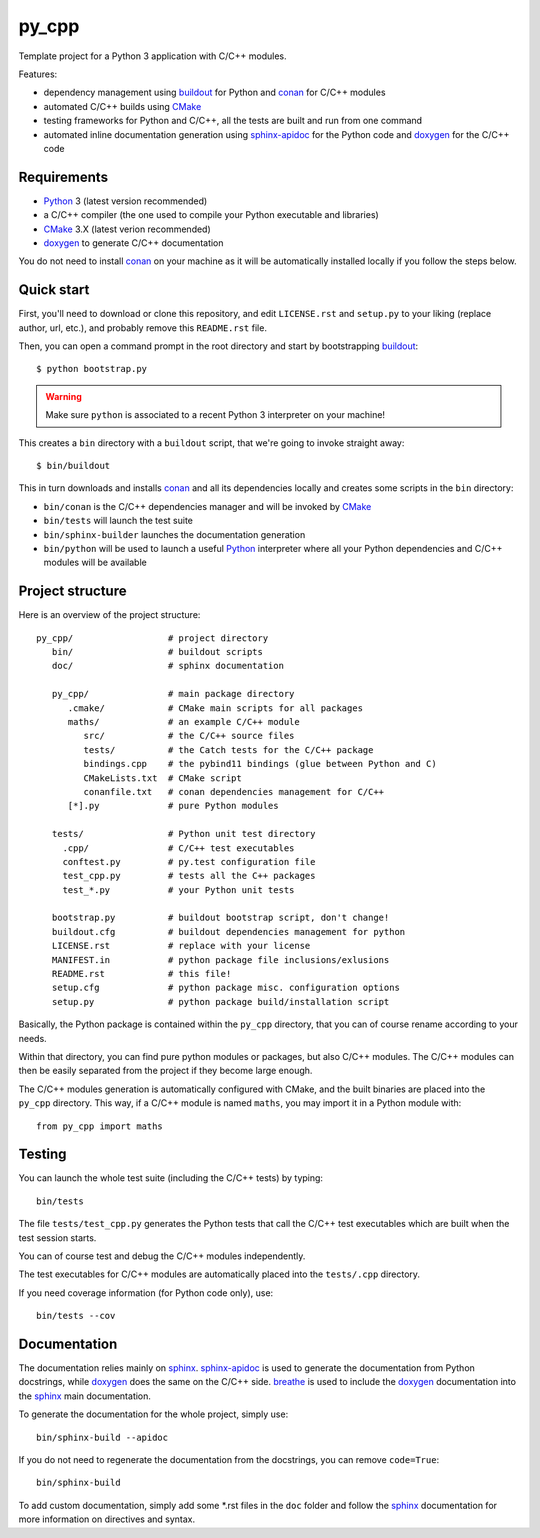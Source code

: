 py_cpp
======


Template project for a Python 3 application with C/C++ modules.

Features:

- dependency management using buildout_ for Python and conan_ for C/C++ modules
- automated C/C++ builds using CMake_
- testing frameworks for Python and C/C++, all the tests are built and run
  from one command
- automated inline documentation generation using sphinx-apidoc_ for the
  Python code and doxygen_ for the C/C++ code


Requirements
------------

- Python_ 3 (latest version recommended)
- a C/C++ compiler (the one used to compile your Python executable and
  libraries)
- CMake_ 3.X (latest verion recommended)
- doxygen_ to generate C/C++ documentation

You do not need to install conan_ on your machine as it will be automatically
installed locally if you follow the steps below.


Quick start
-----------

First, you'll need to download or clone this repository, and edit
``LICENSE.rst`` and ``setup.py`` to your liking (replace author, url, etc.), and
probably remove this ``README.rst`` file.

Then, you can open a command prompt in the root directory and start by
bootstrapping buildout_::

   $ python bootstrap.py

.. warning::

   Make sure ``python`` is associated to a recent Python 3 interpreter on your
   machine!

This creates a ``bin`` directory with a ``buildout`` script, that we're going
to invoke straight away::

   $ bin/buildout

This in turn downloads and installs conan_ and all its dependencies locally and
creates some scripts in the ``bin`` directory:

- ``bin/conan`` is the C/C++ dependencies manager and will be invoked by CMake_
- ``bin/tests`` will launch the test suite
- ``bin/sphinx-builder`` launches the documentation generation
- ``bin/python`` will be used to launch a useful Python_ interpreter where all
  your Python dependencies and C/C++ modules will be available


Project structure
-----------------

Here is an overview of the project structure::

   py_cpp/                  # project directory
      bin/                  # buildout scripts
      doc/                  # sphinx documentation

      py_cpp/               # main package directory
         .cmake/            # CMake main scripts for all packages
         maths/             # an example C/C++ module
            src/            # the C/C++ source files
            tests/          # the Catch tests for the C/C++ package
            bindings.cpp    # the pybind11 bindings (glue between Python and C)
            CMakeLists.txt  # CMake script
            conanfile.txt   # conan dependencies management for C/C++
         [*].py             # pure Python modules

      tests/                # Python unit test directory
        .cpp/               # C/C++ test executables
        conftest.py         # py.test configuration file
        test_cpp.py         # tests all the C++ packages
        test_*.py           # your Python unit tests

      bootstrap.py          # buildout bootstrap script, don't change!
      buildout.cfg          # buildout dependencies management for python
      LICENSE.rst           # replace with your license
      MANIFEST.in           # python package file inclusions/exlusions
      README.rst            # this file!
      setup.cfg             # python package misc. configuration options
      setup.py              # python package build/installation script

Basically, the Python package is contained within the ``py_cpp`` directory, that
you can of course rename according to your needs.

Within that directory, you can find pure python modules or packages, but also
C/C++ modules. The C/C++ modules can then be easily separated from the project
if they become large enough.

The C/C++ modules generation is automatically configured with CMake, and the
built binaries are placed into the ``py_cpp`` directory. This way, if a C/C++
module is named ``maths``, you may import it in a Python module with::

    from py_cpp import maths


Testing
-------

You can launch the whole test suite (including the C/C++ tests) by typing::

   bin/tests

The file ``tests/test_cpp.py`` generates the Python tests that call the C/C++
test executables which are built when the test session starts.

You can of course test and debug the C/C++ modules independently.

The test executables for C/C++ modules are automatically placed into the
``tests/.cpp`` directory.

If you need coverage information (for Python code only), use::

   bin/tests --cov


Documentation
-------------

The documentation relies mainly on sphinx_. sphinx-apidoc_ is used to generate
the documentation from Python docstrings, while doxygen_ does the same on the
C/C++ side. breathe_ is used to include the doxygen_ documentation into the
sphinx_ main documentation.

To generate the documentation for the whole project, simply use::

   bin/sphinx-build --apidoc

If you do not need to regenerate the documentation from the docstrings, you can
remove ``code=True``::

   bin/sphinx-build

To add custom documentation, simply add some *.rst files in the ``doc`` folder
and follow the sphinx_ documentation for more information on directives and
syntax.


.. _Python: https://www.python.org
.. _buildout: http://www.buildout.org/en/stable/
.. _conan: https://www.conan.io/
.. _CMake: https://cmake.org
.. _sphinx: http://www.sphinx-doc.org
.. _sphinx-apidoc: http://www.sphinx-doc.org/en/stable/man/sphinx-apidoc.html
.. _doxygen: http://www.doxygen.org/
.. _breathe: http://breathe.readthedocs.io/en/stable/
